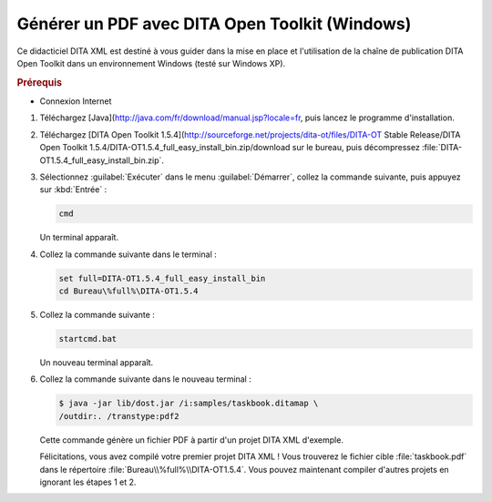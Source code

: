 .. Copyright 2011-2018 Olivier Carrère
.. Cette œuvre est mise à disposition selon les termes de la licence Creative
.. Commons Attribution - Pas d'utilisation commerciale - Partage dans les mêmes
.. conditions 4.0 international.

.. code review: yes

.. _generer-un-pdf-avec-dita-open-toolkit-windows:

Générer un PDF avec DITA Open Toolkit (Windows)
===============================================

Ce didacticiel DITA XML est destiné à vous guider
dans la mise en place et l'utilisation de la chaîne de publication DITA Open Toolkit
dans un environnement Windows (testé sur Windows XP).

.. rubric:: Prérequis

- Connexion Internet

#.  Téléchargez [Java](http://java.com/fr/download/manual.jsp?locale=fr,
    puis lancez le programme d'installation.

#.  Téléchargez [DITA Open Toolkit 1.5.4](http://sourceforge.net/projects/dita-ot/files/DITA-OT Stable Release/DITA Open Toolkit 1.5.4/DITA-OT1.5.4_full_easy_install_bin.zip/download
    sur le
    bureau, puis décompressez :file:`DITA-OT1.5.4_full_easy_install_bin.zip`.

#.  Sélectionnez :guilabel:`Exécuter` dans le menu :guilabel:`Démarrer`, collez
    la commande suivante, puis appuyez sur :kbd:`Entrée` :

    .. code-block:: console

       cmd

    Un terminal apparaît.

#. Collez la commande suivante dans le terminal :

   .. code-block:: console

      set full=DITA-OT1.5.4_full_easy_install_bin
      cd Bureau\%full%\DITA-OT1.5.4

#. Collez la commande suivante :

   .. code-block:: console

      startcmd.bat

   Un nouveau terminal apparaît.

#. Collez la commande suivante dans le nouveau terminal :

   .. code-block:: console

      $ java -jar lib/dost.jar /i:samples/taskbook.ditamap \
      /outdir:. /transtype:pdf2

   Cette commande génère un fichier PDF à partir d'un projet DITA XML d'exemple.

   Félicitations, vous avez compilé votre premier projet DITA XML ! Vous
   trouverez le fichier cible :file:`taskbook.pdf` dans le répertoire
   :file:`Bureau\\%full%\\DITA-OT1.5.4`. Vous pouvez
   maintenant compiler d'autres projets en ignorant les étapes 1 et 2.

.. text review: yes
